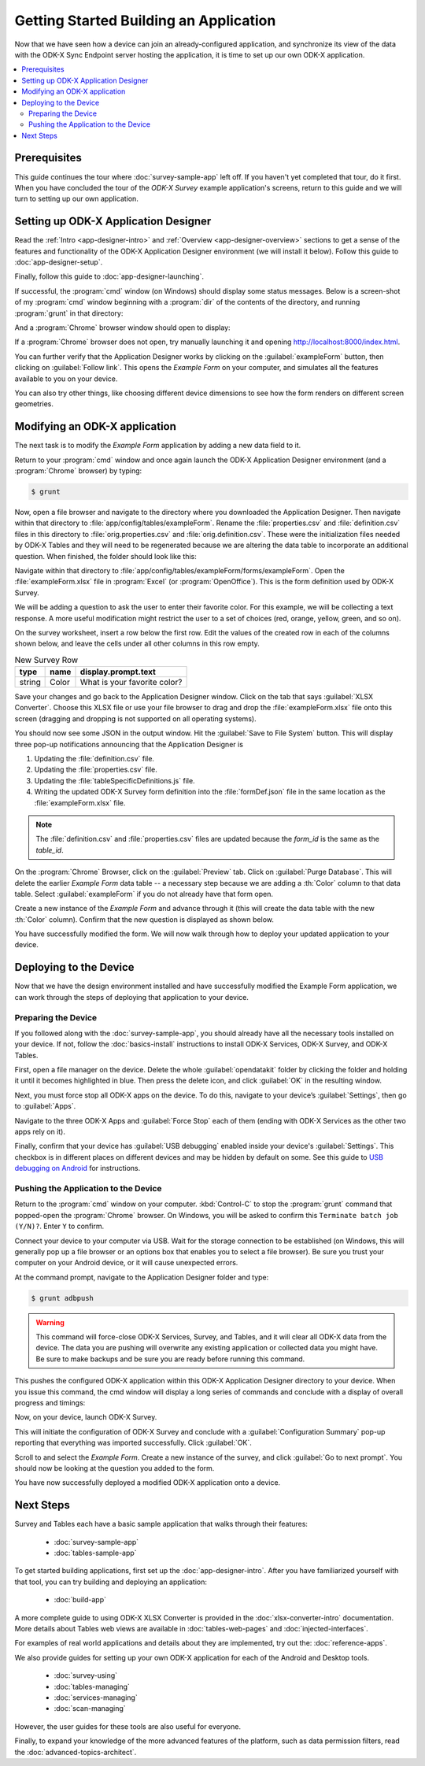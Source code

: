 Getting Started Building an Application
==========================================================

Now that we have seen how a device can join an already-configured application, and synchronize its view of the data with the ODK-X Sync Endpoint server hosting the application, it is time to set up our own ODK-X application.

.. contents:: :local:

.. _architect-odk-2-prereqs:

Prerequisites
------------------
This guide continues the tour where :doc:`survey-sample-app` left off. If you haven't yet completed that tour, do it first. When you have concluded the tour of the *ODK-X Survey* example application's screens, return to this guide and we will turn to setting up our own application.

.. _architect-odk-2-config-setup-app-designer:

Setting up ODK-X Application Designer
-----------------------------------------

Read the :ref:`Intro <app-designer-intro>` and :ref:`Overview <app-designer-overview>` sections to get a sense of the features and functionality of the ODK-X Application Designer environment (we will install it below). Follow this guide to :doc:`app-designer-setup`.

Finally, follow this guide to :doc:`app-designer-launching`.

If successful, the :program:`cmd` window (on Windows) should display some status messages. Below is a screen-shot of my :program:`cmd` window beginning with a :program:`dir` of the contents of the directory, and running :program:`grunt` in that directory:

.. image:: /img/getting-started-2/getting-started-building-dir.*
  :alt: App Designer Command Window

And a :program:`Chrome` browser window should open to display:

.. image:: /img/getting-started-2/getting-started-building-chrome.*
  :alt: App Designer Chrome Window

If a :program:`Chrome` browser does not open, try manually launching it and opening http://localhost:8000/index.html.

You can further verify that the Application Designer works by clicking on the :guilabel:`exampleForm` button, then clicking on :guilabel:`Follow link`. This opens the *Example Form* on your computer, and simulates all the features available to you on your device.

You can also try other things, like choosing different device dimensions to see how the form renders on different screen geometries.

.. _architect-odk-2-config-modify-app:

Modifying an ODK-X application
-------------------------------------

The next task is to modify the *Example Form* application by adding a new data field to it.

Return to your :program:`cmd` window and once again launch the ODK-X Application Designer environment (and a :program:`Chrome` browser) by typing:

.. code-block:: console

  $ grunt

Now, open a file browser and navigate to the directory where you downloaded the Application Designer. Then navigate within that directory to :file:`app/config/tables/exampleForm`. Rename the :file:`properties.csv` and :file:`definition.csv` files in this directory to :file:`orig.properties.csv` and :file:`orig.definition.csv`. These were the initialization files needed by ODK-X Tables and they will need to be regenerated because we are altering the data table to incorporate an additional question. When finished, the folder should look like this:

.. image:: /img/getting-started-2/example-form-folder.*
  :alt: Example Form Folder

Navigate within that directory to :file:`app/config/tables/exampleForm/forms/exampleForm`. Open the :file:`exampleForm.xlsx` file in :program:`Excel` (or :program:`OpenOffice`). This is the form definition used by ODK-X Survey.

We will be adding a question to ask the user to enter their favorite color. For this example, we will be collecting a text response. A more useful modification might restrict the user to a set of choices (red, orange, yellow, green, and so on).

On the survey worksheet, insert a row below the first row. Edit the values of the created row in each of the columns shown below, and leave the cells under all other columns in this row empty.

.. list-table:: New Survey Row
  :header-rows: 1

  * - type
    - name
    - display.prompt.text
  * - string
    - Color
    - What is your favorite color?

Save your changes and go back to the Application Designer window. Click on the tab that says :guilabel:`XLSX Converter`. Choose this XLSX file or use your file browser to drag and drop the :file:`exampleForm.xlsx` file onto this screen (dragging and dropping is not supported on all operating systems).

You should now see some JSON in the output window. Hit the :guilabel:`Save to File System` button. This will display three pop-up notifications announcing that the Application Designer is

1. Updating the :file:`definition.csv` file.
2. Updating the :file:`properties.csv` file.
3. Updating the :file:`tableSpecificDefinitions.js` file.
4. Writing the updated ODK-X Survey form definition into the :file:`formDef.json` file in the same location as the :file:`exampleForm.xlsx` file.

.. note::

  The :file:`definition.csv` and :file:`properties.csv` files are updated because the *form_id* is the same as the *table_id*.

On the :program:`Chrome` Browser, click on the :guilabel:`Preview` tab. Click on :guilabel:`Purge Database`. This will delete the earlier *Example Form* data table -- a necessary step because we are adding a :th:`Color` column to that data table. Select :guilabel:`exampleForm` if you do not already have that form open.

Create a new instance of the *Example Form* and advance through it (this will create the data table with the new :th:`Color` column). Confirm that the new question is displayed as shown below.

.. image:: /img/getting-started-2/new-question-example-form.*
  :alt: Example Form Added Question

You have successfully modified the form. We will now walk through how to deploy your updated application to your device.

.. _architect-odk-2-config-deploy:

Deploying to the Device
-----------------------------------------------

Now that we have the design environment installed and have successfully modified the Example Form application, we can work through the steps of deploying that application to your device.

.. _architect-odk-2-deploy-prepare:

Preparing the Device
~~~~~~~~~~~~~~~~~~~~~~~~~~~~~~~~~~~~~~~~~~

If you followed along with the :doc:`survey-sample-app`, you should already have all the necessary tools installed on your device. If not, follow the :doc:`basics-install` instructions to install ODK-X Services, ODK-X Survey, and ODK-X Tables.

First, open a file manager on the device. Delete the whole :guilabel:`opendatakit` folder by clicking the folder and holding it until it becomes highlighted in blue. Then press the delete icon, and click :guilabel:`OK` in the resulting window.

.. image:: /img/getting-started-2/file-manager-delete-folder.*
  :alt: Delete opendatakit folder in OI File Manager

Next, you must force stop all ODK-X apps on the device. To do this, navigate to your device’s :guilabel:`Settings`, then go to :guilabel:`Apps`.

.. image:: /img/getting-started-2/settings-apps.*
  :alt: Finding Apps in Device Settings

Navigate to the three ODK-X Apps and :guilabel:`Force Stop` each of them (ending with ODK-X Services as the other two apps rely on it).

.. image:: /img/getting-started-2/settings-odkx-apps.*
  :alt: Finding ODK-X Apps in Settings

.. image:: /img/getting-started-2/apps-force-stop.*
  :alt: Force Stop an ODK-X App

Finally, confirm that your device has :guilabel:`USB debugging` enabled inside your device's :guilabel:`Settings`. This checkbox is in different places on different devices and may be hidden by default on some. See this guide to `USB debugging on Android <https://www.phonearena.com/news/How-to-enable-USB-debugging-on-Android_id53909>`_ for instructions.

.. _architect-odk-2-deploy-push:

Pushing the Application to the Device
~~~~~~~~~~~~~~~~~~~~~~~~~~~~~~~~~~~~~~~~~~

Return to the :program:`cmd` window on your computer. :kbd:`Control-C` to stop the :program:`grunt` command that popped-open the :program:`Chrome` browser. On Windows, you will be asked to confirm this ``Terminate batch job (Y/N)?``. Enter ``Y`` to confirm.

Connect your device to your computer via USB. Wait for the storage connection to be established (on Windows, this will generally pop up a file browser or an options box that enables you to select a file browser). Be sure you trust your computer on your Android device, or it will cause unexpected errors.

At the command prompt, navigate to the Application Designer folder and type:

.. code-block:: console

  $ grunt adbpush

.. warning::

  This command will force-close ODK-X Services, Survey, and Tables, and it will clear all ODK-X data from the device. The data you are pushing will overwrite any existing application or collected data you might have. Be sure to make backups and be sure you are ready before running this command.

This pushes the configured ODK-X application within this ODK-X Application Designer directory to your device. When you issue this command, the cmd window will display a long series of commands and conclude with a display of overall progress and timings:

.. image:: /img/getting-started-2/geotagger-cmd-gruntpush.*
  :alt: Geotagger Grunt Push

Now, on your device, launch ODK-X Survey.

This will initiate the configuration of ODK-X Survey and conclude with a :guilabel:`Configuration Summary` pop-up reporting that everything was imported successfully. Click :guilabel:`OK`.

Scroll to and select the *Example Form*. Create a new instance of the survey, and click :guilabel:`Go to next prompt`. You should now be looking at the question you added to the form.

You have now successfully deployed a modified ODK-X application onto a device.


Next Steps
-----------------------

Survey and Tables each have a basic sample application that walks through their features:

  - :doc:`survey-sample-app`
  - :doc:`tables-sample-app`


To get started building applications, first set up the :doc:`app-designer-intro`. After you have familiarized yourself with that tool, you can try building and deploying an application:

  - :doc:`build-app`

A more complete guide to using ODK-X XLSX Converter is provided in the :doc:`xlsx-converter-intro` documentation. More details about Tables web views are available in :doc:`tables-web-pages` and :doc:`injected-interfaces`.

For examples of real world applications and details about they are implemented, try out the: :doc:`reference-apps`.

We also provide guides for setting up your own ODK-X application for each of the Android and Desktop tools.

  - :doc:`survey-using`
  - :doc:`tables-managing`
  - :doc:`services-managing`
  - :doc:`scan-managing`

However, the user guides for these tools are also useful for everyone.

Finally, to expand your knowledge of the more advanced features of the platform, such as data permission filters, read the :doc:`advanced-topics-architect`.
